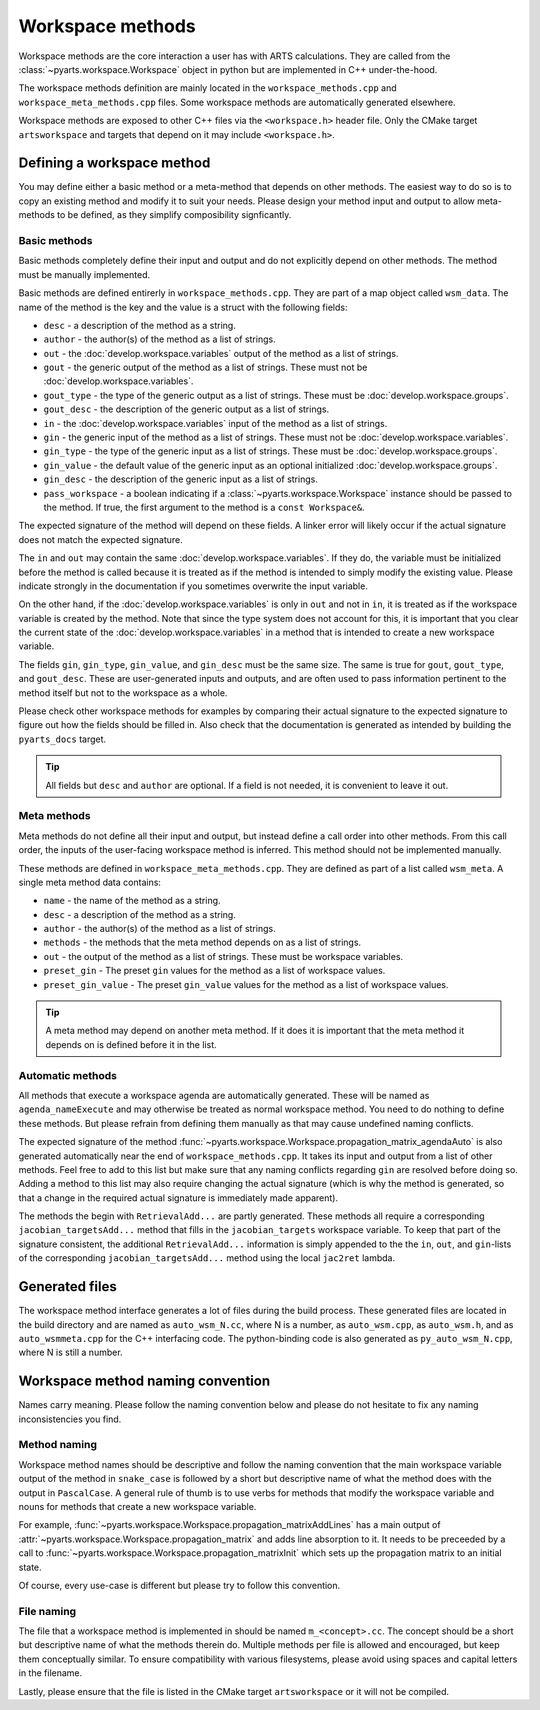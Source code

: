 Workspace methods
#################

Workspace methods are the core interaction a user has with ARTS calculations.
They are called from the :class:`~pyarts.workspace.Workspace` object in python but are
implemented in C++ under-the-hood.

The workspace methods definition are mainly located in the ``workspace_methods.cpp``
and ``workspace_meta_methods.cpp`` files.  Some workspace methods are 
automatically generated elsewhere.

Workspace methods are exposed to other C++ files via the ``<workspace.h>`` header file.
Only the CMake target ``artsworkspace`` and targets that depend on it may include
``<workspace.h>``.

Defining a workspace method
===========================

You may define either a basic method or a meta-method that depends on other methods.
The easiest way to do so is to copy an existing method and modify it to suit your needs.
Please design your method input and output to allow meta-methods to be defined,
as they simplify composibility signficantly.

Basic methods
-------------

Basic methods completely define their input and output and do not explicitly
depend on other methods.  The method must be manually implemented.

Basic methods are defined entirerly in ``workspace_methods.cpp``.
They are part of a map object called ``wsm_data``.  The name of the
method is the key and the value is a struct with the following fields:

- ``desc`` - a description of the method as a string.
- ``author`` - the author(s) of the method as a list of strings.
- ``out`` - the :doc:`develop.workspace.variables` output of the method as a list of strings.
- ``gout`` - the generic output of the method as a list of strings.  These must not be :doc:`develop.workspace.variables`.
- ``gout_type`` - the type of the generic output as a list of strings.  These must be :doc:`develop.workspace.groups`.
- ``gout_desc`` - the description of the generic output as a list of strings.
- ``in`` - the :doc:`develop.workspace.variables` input of the method as a list of strings.
- ``gin`` - the generic input of the method as a list of strings.  These must not be :doc:`develop.workspace.variables`.
- ``gin_type`` - the type of the generic input as a list of strings.  These must be :doc:`develop.workspace.groups`.
- ``gin_value`` - the default value of the generic input as an optional initialized :doc:`develop.workspace.groups`.
- ``gin_desc`` - the description of the generic input as a list of strings.
- ``pass_workspace`` - a boolean indicating if a :class:`~pyarts.workspace.Workspace` instance should be passed to the method.  If true, the first argument to the method is a ``const Workspace&``.

The expected signature of the method will depend on these fields.
A linker error will likely occur if the actual signature does not match
the expected signature.

The ``in`` and ``out`` may contain the same :doc:`develop.workspace.variables`.  If they do, the variable must be
initialized before the method is called because it is treated as if the method is intended to
simply modify the existing value.  Please indicate strongly in the documentation if you sometimes overwrite the input variable.

On the other hand, if the :doc:`develop.workspace.variables` is only in ``out`` and not in ``in``,
it is treated as if the workspace variable is created by the method.  Note that since the type system
does not account for this, it is important that you clear the current state of the :doc:`develop.workspace.variables`
in a method that is intended to create a new workspace variable.

The fields ``gin``, ``gin_type``, ``gin_value``, and ``gin_desc`` must be the same size.
The same is true for ``gout``, ``gout_type``, and ``gout_desc``.  These are user-generated
inputs and outputs, and are often used to pass information pertinent to the method itself
but not to the workspace as a whole.

Please check other workspace methods for examples by comparing their actual signature
to the expected signature to figure out how the fields should be filled in.  Also check
that the documentation is generated as intended by building the ``pyarts_docs`` target.

.. tip::

  All fields but ``desc`` and ``author`` are optional.  If a field is not needed, it
  is convenient to leave it out.

Meta methods
------------

Meta methods do not define all their input and output, but instead define a call
order into other methods.  From this call order, the inputs of the user-facing
workspace method is inferred.  This method should not be implemented manually.

These methods are defined in ``workspace_meta_methods.cpp``.  They are defined
as part of a list called ``wsm_meta``.
A single meta method data contains:

- ``name`` - the name of the method as a string.
- ``desc`` - a description of the method as a string.
- ``author`` - the author(s) of the method as a list of strings.
- ``methods`` - the methods that the meta method depends on as a list of strings.
- ``out`` - the output of the method as a list of strings.  These must be workspace variables.
- ``preset_gin`` - The preset ``gin`` values for the method as a list of workspace values.
- ``preset_gin_value`` - The preset ``gin_value`` values for the method as a list of workspace values.

.. tip::

  A meta method may depend on another meta method.  If it does it is important that the
  meta method it depends on is defined before it in the list.

Automatic methods
-----------------

All methods that execute a workspace agenda are automatically generated.
These will be named as ``agenda_nameExecute`` and may otherwise be
treated as normal workspace method.
You need to do nothing to define these methods.  But please refrain from defining
them manually as that may cause undefined naming conflicts.

The expected signature of the method :func:`~pyarts.workspace.Workspace.propagation_matrix_agendaAuto` is also
generated automatically near the end of ``workspace_methods.cpp``.  It takes
its input and output from a list of other methods.  Feel free to add to this
list but make sure that any naming conflicts regarding ``gin`` are resolved
before doing so.  Adding a method to this list may also require changing the
actual signature (which is why the method is generated, so that a change in
the required actual signature is immediately made apparent).

The methods the begin with ``RetrievalAdd...`` are partly generated.
These methods all require a corresponding ``jacobian_targetsAdd...`` method
that fills in the ``jacobian_targets`` workspace variable.  To keep that
part of the signature consistent, the additional ``RetrievalAdd...`` information
is simply appended to the the ``in``, ``out``, and ``gin``-lists of the
corresponding ``jacobian_targetsAdd...`` method using the local ``jac2ret`` lambda.

Generated files
===============

The workspace method interface generates a lot of files during the build process.
These generated files are located in the build directory and are named
as ``auto_wsm_N.cc``, where N is a number, as ``auto_wsm.cpp``, as ``auto_wsm.h``,
and as ``auto_wsmmeta.cpp`` for the C++ interfacing code.  The python-binding
code is also generated as ``py_auto_wsm_N.cpp``, where N is still a number.

Workspace method naming convention
==================================

Names carry meaning.  Please follow the naming convention below and
please do not hesitate to fix any naming inconsistencies you find.

Method naming
-------------

Workspace method names should be descriptive and follow the naming convention
that the main workspace variable output of the method in ``snake_case``
is followed by a short but descriptive name of what the method does with the output
in ``PascalCase``.
A general rule of thumb is to use verbs for methods that modify the workspace
variable and nouns for methods that create a new workspace variable.

For example, :func:`~pyarts.workspace.Workspace.propagation_matrixAddLines`
has a main output of :attr:`~pyarts.workspace.Workspace.propagation_matrix` and
adds line absorption to it.  It needs to be preceeded by a call to 
:func:`~pyarts.workspace.Workspace.propagation_matrixInit` which sets up the
propagation matrix to an initial state.

Of course, every use-case is different but please try to follow this convention.

File naming
-----------

The file that a workspace method is implemented in should be named ``m_<concept>.cc``.
The concept should be a short but descriptive name of what the methods therein do.
Multiple methods per file is allowed and encouraged, but keep them conceptually similar.
To ensure compatibility with various filesystems, please avoid using spaces
and capital letters in the filename.

Lastly, please ensure that the file is listed in the CMake target ``artsworkspace``
or it will not be compiled.
